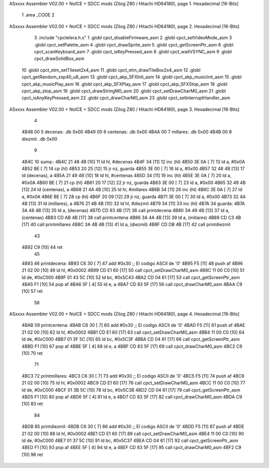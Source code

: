 ASxxxx Assembler V02.00 + NoICE + SDCC mods  (Zilog Z80 / Hitachi HD64180), page 1.
Hexadecimal [16-Bits]



                              1 .area _CODE
                              2 
ASxxxx Assembler V02.00 + NoICE + SDCC mods  (Zilog Z80 / Hitachi HD64180), page 2.
Hexadecimal [16-Bits]



                              3 .include "cpctelera.h.s"
                              1 .globl cpct_disableFirmware_asm
                              2 .globl cpct_setVideoMode_asm
                              3 .globl cpct_setPalette_asm
                              4 .globl cpct_drawSprite_asm
                              5 .globl cpct_getScreenPtr_asm
                              6 .globl cpct_scanKeyboard_asm
                              7 .globl cpct_isKeyPressed_asm
                              8 .globl cpct_waitVSYNC_asm
                              9 .globl cpct_drawSolidBox_asm
                             10 .globl cpct_etm_setTileset2x4_asm
                             11 .globl cpct_etm_drawTileBox2x4_asm
                             12 .globl cpct_getRandom_xsp40_u8_asm
                             13 .globl cpct_akp_SFXInit_asm
                             14 .globl cpct_akp_musicInit_asm
                             15 .globl cpct_akp_musicPlay_asm
                             16 .globl cpct_akp_SFXPlay_asm
                             17 .globl cpct_akp_SFXStop_asm
                             18 .globl cpct_akp_stop_asm
                             19 .globl cpct_drawStringM0_asm
                             20 .globl cpct_setDrawCharM0_asm
                             21 .globl cpct_isAnyKeyPressed_asm
                             22 .globl cpct_drawCharM0_asm
                             23 .globl cpct_setInterruptHandler_asm
ASxxxx Assembler V02.00 + NoICE + SDCC mods  (Zilog Z80 / Hitachi HD64180), page 3.
Hexadecimal [16-Bits]



                              4 
   4B48 00                    5 decenas:  .db 0x00
   4B49 00                    6 centenas: .db 0x00
   4B4A 00                    7 millares: .db 0x00
   4B4B 00                    8 diezmil:  .db 0x00
                              9 
   4B4C                      10 suma::
   4B4C 21 48 4B      [10]   11     ld hl, #decenas
   4B4F 34            [11]   12     inc (hl)
   4B50 3E 0A         [ 7]   13     ld a, #0x0A
   4B52 BE            [ 7]   14     cp (hl)
   4B53 20 25         [12]   15     jr nz, guarda
   4B55 3E 00         [ 7]   16     ld  a, #0x00
   4B57 32 48 4B      [13]   17     ld (decenas), a
   4B5A 21 49 4B      [10]   18     ld hl, #centenas
   4B5D 34            [11]   19     inc (hl)
   4B5E 3E 0A         [ 7]   20     ld  a, #0x0A
   4B60 BE            [ 7]   21     cp (hl)
   4B61 20 17         [12]   22     jr nz, guarda
   4B63 3E 00         [ 7]   23     ld  a, #0x00
   4B65 32 49 4B      [13]   24     ld (centenas), a
   4B68 21 4A 4B      [10]   25     ld hl, #millares
   4B6B 34            [11]   26     inc (hl)
   4B6C 3E 0A         [ 7]   27     ld  a, #0x0A
   4B6E BE            [ 7]   28     cp (hl)
   4B6F 20 09         [12]   29     jr nz, guarda
   4B71 3E 00         [ 7]   30     ld a, #0x00
   4B73 32 4A 4B      [13]   31     ld (millares), a
   4B76 21 4B 4B      [10]   32     ld hl, #diezmil
   4B79 34            [11]   33     inc (hl)
   4B7A                      34 guarda:
   4B7A 3A 48 4B      [13]   35     ld  a, (decenas)
   4B7D CD 93 4B      [17]   36     call printdecena
   4B80 3A 49 4B      [13]   37     ld  a, (centenas)
   4B83 CD AB 4B      [17]   38     call printcentena
   4B86 3A 4A 4B      [13]   39     ld  a, (millares)
   4B89 CD C3 4B      [17]   40     call printmillares
   4B8C 3A 4B 4B      [13]   41     ld  a, (diezmil)
   4B8F CD DB 4B      [17]   42     call printdiezmil
                             43 
   4B92 C9            [10]   44     ret
                             45 
   4B93                      46 printdecena:
   4B93 C6 30         [ 7]   47     add #0x30                            ;; El codigo ASCII de '0'
   4B95 F5            [11]   48     push af
   4B96 21 02 00      [10]   49     ld hl, #0x0002
   4B99 CD E1 60      [17]   50     call cpct_setDrawCharM0_asm
   4B9C 11 00 C0      [10]   51     ld de, #0xC000
   4B9F 01 43 5C      [10]   52     ld bc, #0x5C43
   4BA2 CD 04 61      [17]   53     call cpct_getScreenPtr_asm
   4BA5 F1            [10]   54     pop af
   4BA6 5F            [ 4]   55     ld  e, a
   4BA7 CD 83 5F      [17]   56     call cpct_drawCharM0_asm
   4BAA C9            [10]   57     ret
                             58 
ASxxxx Assembler V02.00 + NoICE + SDCC mods  (Zilog Z80 / Hitachi HD64180), page 4.
Hexadecimal [16-Bits]



   4BAB                      59 printcentena:
   4BAB C6 30         [ 7]   60     add #0x30                            ;; El codigo ASCII de '0'
   4BAD F5            [11]   61     push af
   4BAE 21 02 00      [10]   62     ld hl, #0x0002
   4BB1 CD E1 60      [17]   63     call cpct_setDrawCharM0_asm
   4BB4 11 00 C0      [10]   64     ld de, #0xC000
   4BB7 01 3F 5C      [10]   65     ld bc, #0x5C3F
   4BBA CD 04 61      [17]   66     call cpct_getScreenPtr_asm
   4BBD F1            [10]   67     pop af
   4BBE 5F            [ 4]   68     ld  e, a
   4BBF CD 83 5F      [17]   69     call cpct_drawCharM0_asm
   4BC2 C9            [10]   70     ret
                             71 
   4BC3                      72 printmillares:
   4BC3 C6 30         [ 7]   73     add #0x30                            ;; El codigo ASCII de '0'
   4BC5 F5            [11]   74     push af
   4BC6 21 02 00      [10]   75     ld hl, #0x0002
   4BC9 CD E1 60      [17]   76     call cpct_setDrawCharM0_asm
   4BCC 11 00 C0      [10]   77     ld de, #0xC000
   4BCF 01 3B 5C      [10]   78     ld bc, #0x5C3B
   4BD2 CD 04 61      [17]   79     call cpct_getScreenPtr_asm
   4BD5 F1            [10]   80     pop af
   4BD6 5F            [ 4]   81     ld  e, a
   4BD7 CD 83 5F      [17]   82     call cpct_drawCharM0_asm
   4BDA C9            [10]   83     ret
                             84 
   4BDB                      85 printdiezmil:
   4BDB C6 30         [ 7]   86     add #0x30                            ;; El codigo ASCII de '0'
   4BDD F5            [11]   87     push af
   4BDE 21 02 00      [10]   88     ld hl, #0x0002
   4BE1 CD E1 60      [17]   89     call cpct_setDrawCharM0_asm
   4BE4 11 00 C0      [10]   90     ld de, #0xC000
   4BE7 01 37 5C      [10]   91     ld bc, #0x5C37
   4BEA CD 04 61      [17]   92     call cpct_getScreenPtr_asm
   4BED F1            [10]   93     pop af
   4BEE 5F            [ 4]   94     ld  e, a
   4BEF CD 83 5F      [17]   95     call cpct_drawCharM0_asm
   4BF2 C9            [10]   96     ret

